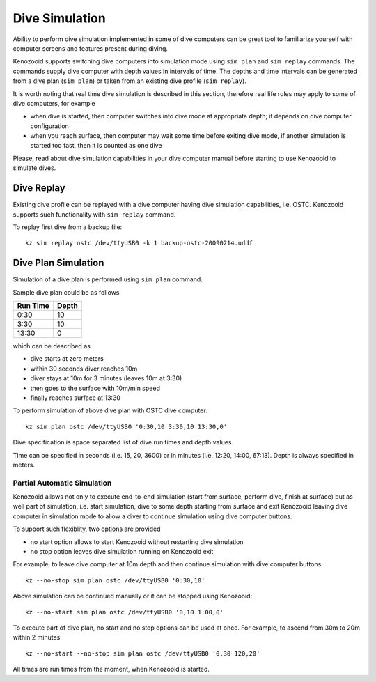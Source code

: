 .. _user-dc-simulation:

Dive Simulation
---------------

Ability to perform dive simulation implemented in some of dive computers
can be great tool to familiarize yourself with computer screens and
features present during diving.

Kenozooid supports switching dive computers into simulation mode using
``sim plan`` and ``sim replay`` commands. The commands supply dive
computer with depth values in intervals of time. The depths and time
intervals can be generated from a dive plan (``sim plan``) or taken from an
existing dive profile (``sim replay``).

It is worth noting that real time dive simulation is described in this
section, therefore real life rules may apply to some of dive computers, for
example

- when dive is started, then computer switches into dive mode at
  appropriate depth; it depends on dive computer configuration
- when you reach surface, then computer may wait some time before exiting
  dive mode, if another simulation is started too fast, then it is counted
  as one dive

Please, read about dive simulation capabilities in your dive computer
manual before starting to use Kenozooid to simulate dives.

Dive Replay
^^^^^^^^^^^
Existing dive profile can be replayed with a dive computer having dive
simulation capabilities, i.e. OSTC. Kenozooid supports such functionality
with ``sim replay`` command.

To replay first dive from a backup file::

    kz sim replay ostc /dev/ttyUSB0 -k 1 backup-ostc-20090214.uddf

Dive Plan Simulation
^^^^^^^^^^^^^^^^^^^^
Simulation of a dive plan is performed using ``sim plan`` command.

Sample dive plan could be as follows

+----------+-------+
| Run Time | Depth |
+==========+=======+
|     0:30 |    10 |
+----------+-------+
|     3:30 |    10 |
+----------+-------+
|    13:30 |     0 |
+----------+-------+

which can be described as

- dive starts at zero meters
- within 30 seconds diver reaches 10m
- diver stays at 10m for 3 minutes (leaves 10m at 3:30)
- then goes to the surface with 10m/min speed
- finally reaches surface at 13:30

To perform simulation of above dive plan with OSTC dive computer::

    kz sim plan ostc /dev/ttyUSB0 '0:30,10 3:30,10 13:30,0'

Dive specification is space separated list of dive run times and depth
values. 

Time can be specified in seconds (i.e. 15, 20, 3600) or in minutes (i.e.
12:20, 14:00, 67:13). Depth is always specified in meters.

Partial Automatic Simulation
~~~~~~~~~~~~~~~~~~~~~~~~~~~~
Kenozooid allows not only to execute end-to-end simulation (start from
surface, perform dive, finish at surface) but as well part of simulation,
i.e. start simulation, dive to some depth starting from surface and exit
Kenozooid leaving dive computer in simulation mode to allow a diver to
continue simulation using dive computer buttons.

To support such flexiblity, two options are provided 

- no start option allows to start Kenozooid without restarting dive
  simulation
- no stop option leaves dive simulation running on Kenozooid exit

For example, to leave dive computer at 10m depth and then continue
simulation with dive computer buttons::

    kz --no-stop sim plan ostc /dev/ttyUSB0 '0:30,10'

Above simulation can be continued manually or it can be stopped using
Kenozooid::

    kz --no-start sim plan ostc /dev/ttyUSB0 '0,10 1:00,0'

To execute part of dive plan, no start and no stop options can be used at
once. For example, to ascend from 30m to 20m within 2 minutes::

    kz --no-start --no-stop sim plan ostc /dev/ttyUSB0 '0,30 120,20'

All times are run times from the moment, when Kenozooid is started.

.. vim: sw=4:et:ai
